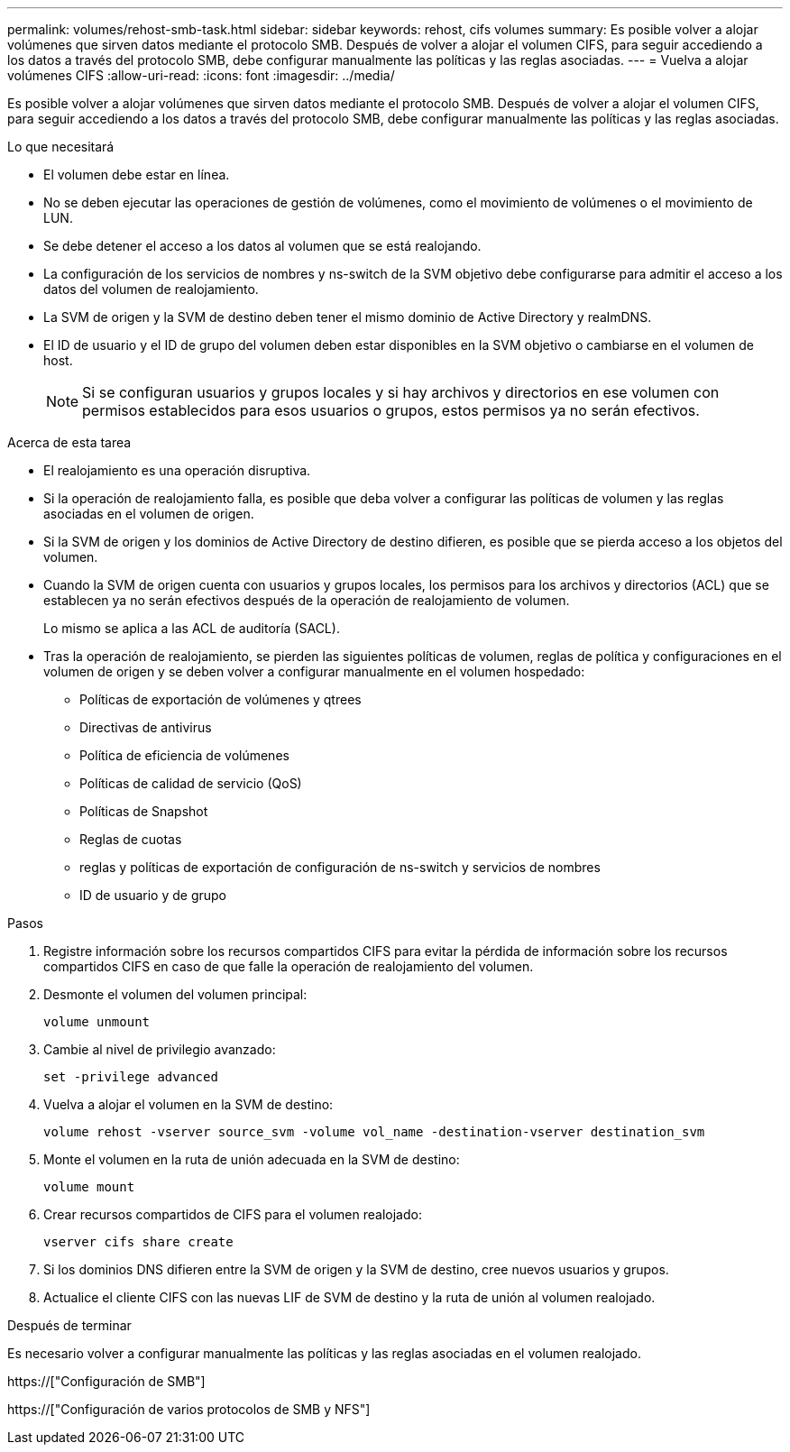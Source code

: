 ---
permalink: volumes/rehost-smb-task.html 
sidebar: sidebar 
keywords: rehost, cifs volumes 
summary: Es posible volver a alojar volúmenes que sirven datos mediante el protocolo SMB. Después de volver a alojar el volumen CIFS, para seguir accediendo a los datos a través del protocolo SMB, debe configurar manualmente las políticas y las reglas asociadas. 
---
= Vuelva a alojar volúmenes CIFS
:allow-uri-read: 
:icons: font
:imagesdir: ../media/


[role="lead"]
Es posible volver a alojar volúmenes que sirven datos mediante el protocolo SMB. Después de volver a alojar el volumen CIFS, para seguir accediendo a los datos a través del protocolo SMB, debe configurar manualmente las políticas y las reglas asociadas.

.Lo que necesitará
* El volumen debe estar en línea.
* No se deben ejecutar las operaciones de gestión de volúmenes, como el movimiento de volúmenes o el movimiento de LUN.
* Se debe detener el acceso a los datos al volumen que se está realojando.
* La configuración de los servicios de nombres y ns-switch de la SVM objetivo debe configurarse para admitir el acceso a los datos del volumen de realojamiento.
* La SVM de origen y la SVM de destino deben tener el mismo dominio de Active Directory y realmDNS.
* El ID de usuario y el ID de grupo del volumen deben estar disponibles en la SVM objetivo o cambiarse en el volumen de host.
+
[NOTE]
====
Si se configuran usuarios y grupos locales y si hay archivos y directorios en ese volumen con permisos establecidos para esos usuarios o grupos, estos permisos ya no serán efectivos.

====


.Acerca de esta tarea
* El realojamiento es una operación disruptiva.
* Si la operación de realojamiento falla, es posible que deba volver a configurar las políticas de volumen y las reglas asociadas en el volumen de origen.
* Si la SVM de origen y los dominios de Active Directory de destino difieren, es posible que se pierda acceso a los objetos del volumen.
* Cuando la SVM de origen cuenta con usuarios y grupos locales, los permisos para los archivos y directorios (ACL) que se establecen ya no serán efectivos después de la operación de realojamiento de volumen.
+
Lo mismo se aplica a las ACL de auditoría (SACL).

* Tras la operación de realojamiento, se pierden las siguientes políticas de volumen, reglas de política y configuraciones en el volumen de origen y se deben volver a configurar manualmente en el volumen hospedado:
+
** Políticas de exportación de volúmenes y qtrees
** Directivas de antivirus
** Política de eficiencia de volúmenes
** Políticas de calidad de servicio (QoS)
** Políticas de Snapshot
** Reglas de cuotas
** reglas y políticas de exportación de configuración de ns-switch y servicios de nombres
** ID de usuario y de grupo




.Pasos
. Registre información sobre los recursos compartidos CIFS para evitar la pérdida de información sobre los recursos compartidos CIFS en caso de que falle la operación de realojamiento del volumen.
. Desmonte el volumen del volumen principal:
+
`volume unmount`

. Cambie al nivel de privilegio avanzado:
+
`set -privilege advanced`

. Vuelva a alojar el volumen en la SVM de destino:
+
`volume rehost -vserver source_svm -volume vol_name -destination-vserver destination_svm`

. Monte el volumen en la ruta de unión adecuada en la SVM de destino:
+
`volume mount`

. Crear recursos compartidos de CIFS para el volumen realojado:
+
`vserver cifs share create`

. Si los dominios DNS difieren entre la SVM de origen y la SVM de destino, cree nuevos usuarios y grupos.
. Actualice el cliente CIFS con las nuevas LIF de SVM de destino y la ruta de unión al volumen realojado.


.Después de terminar
Es necesario volver a configurar manualmente las políticas y las reglas asociadas en el volumen realojado.

https://["Configuración de SMB"]

https://["Configuración de varios protocolos de SMB y NFS"]
